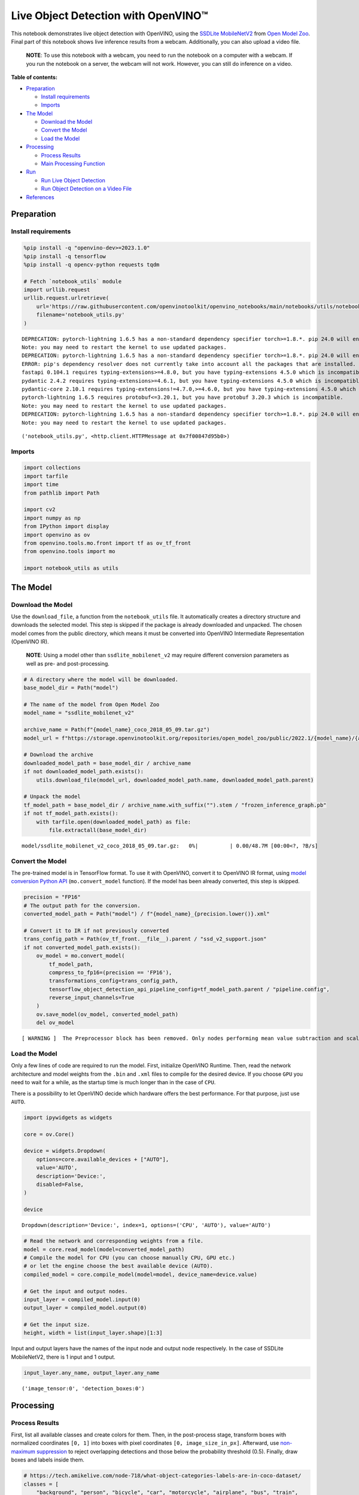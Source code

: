 Live Object Detection with OpenVINO™
====================================

This notebook demonstrates live object detection with OpenVINO, using
the `SSDLite
MobileNetV2 <https://github.com/openvinotoolkit/open_model_zoo/tree/master/models/public/ssdlite_mobilenet_v2>`__
from `Open Model
Zoo <https://github.com/openvinotoolkit/open_model_zoo/>`__. Final part
of this notebook shows live inference results from a webcam.
Additionally, you can also upload a video file.

   **NOTE**: To use this notebook with a webcam, you need to run the
   notebook on a computer with a webcam. If you run the notebook on a
   server, the webcam will not work. However, you can still do inference
   on a video.

**Table of contents:**


-  `Preparation <#preparation>`__

   -  `Install requirements <#install-requirements>`__
   -  `Imports <#imports>`__

-  `The Model <#the-model>`__

   -  `Download the Model <#download-the-model>`__
   -  `Convert the Model <#convert-the-model>`__
   -  `Load the Model <#load-the-model>`__

-  `Processing <#processing>`__

   -  `Process Results <#process-results>`__
   -  `Main Processing Function <#main-processing-function>`__

-  `Run <#run>`__

   -  `Run Live Object Detection <#run-live-object-detection>`__
   -  `Run Object Detection on a Video
      File <#run-object-detection-on-a-video-file>`__

-  `References <#references>`__

Preparation 
-----------------------------------------------------

Install requirements 
~~~~~~~~~~~~~~~~~~~~~~~~~~~~~~~~~~~~~~~~~~~~~~~~~~~~~~~~~~~~~~

.. code:: ipython3

    %pip install -q "openvino-dev>=2023.1.0"
    %pip install -q tensorflow
    %pip install -q opencv-python requests tqdm
    
    # Fetch `notebook_utils` module
    import urllib.request
    urllib.request.urlretrieve(
        url='https://raw.githubusercontent.com/openvinotoolkit/openvino_notebooks/main/notebooks/utils/notebook_utils.py',
        filename='notebook_utils.py'
    )


.. parsed-literal::

    DEPRECATION: pytorch-lightning 1.6.5 has a non-standard dependency specifier torch>=1.8.*. pip 24.0 will enforce this behaviour change. A possible replacement is to upgrade to a newer version of pytorch-lightning or contact the author to suggest that they release a version with a conforming dependency specifiers. Discussion can be found at https://github.com/pypa/pip/issues/12063
    Note: you may need to restart the kernel to use updated packages.
    DEPRECATION: pytorch-lightning 1.6.5 has a non-standard dependency specifier torch>=1.8.*. pip 24.0 will enforce this behaviour change. A possible replacement is to upgrade to a newer version of pytorch-lightning or contact the author to suggest that they release a version with a conforming dependency specifiers. Discussion can be found at https://github.com/pypa/pip/issues/12063
    ERROR: pip's dependency resolver does not currently take into account all the packages that are installed. This behaviour is the source of the following dependency conflicts.
    fastapi 0.104.1 requires typing-extensions>=4.8.0, but you have typing-extensions 4.5.0 which is incompatible.
    pydantic 2.4.2 requires typing-extensions>=4.6.1, but you have typing-extensions 4.5.0 which is incompatible.
    pydantic-core 2.10.1 requires typing-extensions!=4.7.0,>=4.6.0, but you have typing-extensions 4.5.0 which is incompatible.
    pytorch-lightning 1.6.5 requires protobuf<=3.20.1, but you have protobuf 3.20.3 which is incompatible.
    Note: you may need to restart the kernel to use updated packages.
    DEPRECATION: pytorch-lightning 1.6.5 has a non-standard dependency specifier torch>=1.8.*. pip 24.0 will enforce this behaviour change. A possible replacement is to upgrade to a newer version of pytorch-lightning or contact the author to suggest that they release a version with a conforming dependency specifiers. Discussion can be found at https://github.com/pypa/pip/issues/12063
    Note: you may need to restart the kernel to use updated packages.




.. parsed-literal::

    ('notebook_utils.py', <http.client.HTTPMessage at 0x7f00847d95b0>)



Imports 
~~~~~~~~~~~~~~~~~~~~~~~~~~~~~~~~~~~~~~~~~~~~~~~~~

.. code:: ipython3

    import collections
    import tarfile
    import time
    from pathlib import Path
    
    import cv2
    import numpy as np
    from IPython import display
    import openvino as ov
    from openvino.tools.mo.front import tf as ov_tf_front
    from openvino.tools import mo
    
    import notebook_utils as utils

The Model 
---------------------------------------------------

Download the Model 
~~~~~~~~~~~~~~~~~~~~~~~~~~~~~~~~~~~~~~~~~~~~~~~~~~~~~~~~~~~~

Use the ``download_file``, a function from the ``notebook_utils`` file.
It automatically creates a directory structure and downloads the
selected model. This step is skipped if the package is already
downloaded and unpacked. The chosen model comes from the public
directory, which means it must be converted into OpenVINO Intermediate
Representation (OpenVINO IR).

   **NOTE**: Using a model other than ``ssdlite_mobilenet_v2`` may
   require different conversion parameters as well as pre- and
   post-processing.

.. code:: ipython3

    # A directory where the model will be downloaded.
    base_model_dir = Path("model")
    
    # The name of the model from Open Model Zoo
    model_name = "ssdlite_mobilenet_v2"
    
    archive_name = Path(f"{model_name}_coco_2018_05_09.tar.gz")
    model_url = f"https://storage.openvinotoolkit.org/repositories/open_model_zoo/public/2022.1/{model_name}/{archive_name}"
    
    # Download the archive
    downloaded_model_path = base_model_dir / archive_name
    if not downloaded_model_path.exists():
        utils.download_file(model_url, downloaded_model_path.name, downloaded_model_path.parent)
    
    # Unpack the model
    tf_model_path = base_model_dir / archive_name.with_suffix("").stem / "frozen_inference_graph.pb"
    if not tf_model_path.exists():
        with tarfile.open(downloaded_model_path) as file:
            file.extractall(base_model_dir)



.. parsed-literal::

    model/ssdlite_mobilenet_v2_coco_2018_05_09.tar.gz:   0%|          | 0.00/48.7M [00:00<?, ?B/s]


Convert the Model 
~~~~~~~~~~~~~~~~~~~~~~~~~~~~~~~~~~~~~~~~~~~~~~~~~~~~~~~~~~~

The pre-trained model is in TensorFlow format. To use it with OpenVINO,
convert it to OpenVINO IR format, using `model conversion Python
API <https://docs.openvino.ai/2023.3/openvino_docs_model_processing_introduction.html>`__
(``mo.convert_model`` function). If the model has been already
converted, this step is skipped.

.. code:: ipython3

    precision = "FP16"
    # The output path for the conversion.
    converted_model_path = Path("model") / f"{model_name}_{precision.lower()}.xml"
    
    # Convert it to IR if not previously converted
    trans_config_path = Path(ov_tf_front.__file__).parent / "ssd_v2_support.json"
    if not converted_model_path.exists():
        ov_model = mo.convert_model(
            tf_model_path, 
            compress_to_fp16=(precision == 'FP16'), 
            transformations_config=trans_config_path,
            tensorflow_object_detection_api_pipeline_config=tf_model_path.parent / "pipeline.config", 
            reverse_input_channels=True
        )
        ov.save_model(ov_model, converted_model_path)
        del ov_model


.. parsed-literal::

    [ WARNING ]  The Preprocessor block has been removed. Only nodes performing mean value subtraction and scaling (if applicable) are kept.


Load the Model 
~~~~~~~~~~~~~~~~~~~~~~~~~~~~~~~~~~~~~~~~~~~~~~~~~~~~~~~~

Only a few lines of code are required to run the model. First,
initialize OpenVINO Runtime. Then, read the network architecture and
model weights from the ``.bin`` and ``.xml`` files to compile for the
desired device. If you choose ``GPU`` you need to wait for a while, as
the startup time is much longer than in the case of ``CPU``.

There is a possibility to let OpenVINO decide which hardware offers the
best performance. For that purpose, just use ``AUTO``.

.. code:: ipython3

    import ipywidgets as widgets
    
    core = ov.Core()
    
    device = widgets.Dropdown(
        options=core.available_devices + ["AUTO"],
        value='AUTO',
        description='Device:',
        disabled=False,
    )
    
    device




.. parsed-literal::

    Dropdown(description='Device:', index=1, options=('CPU', 'AUTO'), value='AUTO')



.. code:: ipython3

    # Read the network and corresponding weights from a file.
    model = core.read_model(model=converted_model_path)
    # Compile the model for CPU (you can choose manually CPU, GPU etc.)
    # or let the engine choose the best available device (AUTO).
    compiled_model = core.compile_model(model=model, device_name=device.value)
    
    # Get the input and output nodes.
    input_layer = compiled_model.input(0)
    output_layer = compiled_model.output(0)
    
    # Get the input size.
    height, width = list(input_layer.shape)[1:3]

Input and output layers have the names of the input node and output node
respectively. In the case of SSDLite MobileNetV2, there is 1 input and 1
output.

.. code:: ipython3

    input_layer.any_name, output_layer.any_name




.. parsed-literal::

    ('image_tensor:0', 'detection_boxes:0')



Processing 
----------------------------------------------------

Process Results 
~~~~~~~~~~~~~~~~~~~~~~~~~~~~~~~~~~~~~~~~~~~~~~~~~~~~~~~~~

First, list all available classes and create colors for them. Then, in
the post-process stage, transform boxes with normalized coordinates
``[0, 1]`` into boxes with pixel coordinates ``[0, image_size_in_px]``.
Afterward, use `non-maximum
suppression <https://paperswithcode.com/method/non-maximum-suppression>`__
to reject overlapping detections and those below the probability
threshold (0.5). Finally, draw boxes and labels inside them.

.. code:: ipython3

    # https://tech.amikelive.com/node-718/what-object-categories-labels-are-in-coco-dataset/
    classes = [
        "background", "person", "bicycle", "car", "motorcycle", "airplane", "bus", "train",
        "truck", "boat", "traffic light", "fire hydrant", "street sign", "stop sign",
        "parking meter", "bench", "bird", "cat", "dog", "horse", "sheep", "cow", "elephant",
        "bear", "zebra", "giraffe", "hat", "backpack", "umbrella", "shoe", "eye glasses",
        "handbag", "tie", "suitcase", "frisbee", "skis", "snowboard", "sports ball", "kite",
        "baseball bat", "baseball glove", "skateboard", "surfboard", "tennis racket", "bottle",
        "plate", "wine glass", "cup", "fork", "knife", "spoon", "bowl", "banana", "apple",
        "sandwich", "orange", "broccoli", "carrot", "hot dog", "pizza", "donut", "cake", "chair",
        "couch", "potted plant", "bed", "mirror", "dining table", "window", "desk", "toilet",
        "door", "tv", "laptop", "mouse", "remote", "keyboard", "cell phone", "microwave", "oven",
        "toaster", "sink", "refrigerator", "blender", "book", "clock", "vase", "scissors",
        "teddy bear", "hair drier", "toothbrush", "hair brush"
    ]
    
    # Colors for the classes above (Rainbow Color Map).
    colors = cv2.applyColorMap(
        src=np.arange(0, 255, 255 / len(classes), dtype=np.float32).astype(np.uint8),
        colormap=cv2.COLORMAP_RAINBOW,
    ).squeeze()
    
    
    def process_results(frame, results, thresh=0.6):
        # The size of the original frame.
        h, w = frame.shape[:2]
        # The 'results' variable is a [1, 1, 100, 7] tensor.
        results = results.squeeze()
        boxes = []
        labels = []
        scores = []
        for _, label, score, xmin, ymin, xmax, ymax in results:
            # Create a box with pixels coordinates from the box with normalized coordinates [0,1].
            boxes.append(
                tuple(map(int, (xmin * w, ymin * h, (xmax - xmin) * w, (ymax - ymin) * h)))
            )
            labels.append(int(label))
            scores.append(float(score))
    
        # Apply non-maximum suppression to get rid of many overlapping entities.
        # See https://paperswithcode.com/method/non-maximum-suppression
        # This algorithm returns indices of objects to keep.
        indices = cv2.dnn.NMSBoxes(
            bboxes=boxes, scores=scores, score_threshold=thresh, nms_threshold=0.6
        )
    
        # If there are no boxes.
        if len(indices) == 0:
            return []
    
        # Filter detected objects.
        return [(labels[idx], scores[idx], boxes[idx]) for idx in indices.flatten()]
    
    
    def draw_boxes(frame, boxes):
        for label, score, box in boxes:
            # Choose color for the label.
            color = tuple(map(int, colors[label]))
            # Draw a box.
            x2 = box[0] + box[2]
            y2 = box[1] + box[3]
            cv2.rectangle(img=frame, pt1=box[:2], pt2=(x2, y2), color=color, thickness=3)
    
            # Draw a label name inside the box.
            cv2.putText(
                img=frame,
                text=f"{classes[label]} {score:.2f}",
                org=(box[0] + 10, box[1] + 30),
                fontFace=cv2.FONT_HERSHEY_COMPLEX,
                fontScale=frame.shape[1] / 1000,
                color=color,
                thickness=1,
                lineType=cv2.LINE_AA,
            )
    
        return frame

Main Processing Function 
~~~~~~~~~~~~~~~~~~~~~~~~~~~~~~~~~~~~~~~~~~~~~~~~~~~~~~~~~~~~~~~~~~

Run object detection on the specified source. Either a webcam or a video
file.

.. code:: ipython3

    # Main processing function to run object detection.
    def run_object_detection(source=0, flip=False, use_popup=False, skip_first_frames=0):
        player = None
        try:
            # Create a video player to play with target fps.
            player = utils.VideoPlayer(
                source=source, flip=flip, fps=30, skip_first_frames=skip_first_frames
            )
            # Start capturing.
            player.start()
            if use_popup:
                title = "Press ESC to Exit"
                cv2.namedWindow(
                    winname=title, flags=cv2.WINDOW_GUI_NORMAL | cv2.WINDOW_AUTOSIZE
                )
    
            processing_times = collections.deque()
            while True:
                # Grab the frame.
                frame = player.next()
                if frame is None:
                    print("Source ended")
                    break
                # If the frame is larger than full HD, reduce size to improve the performance.
                scale = 1280 / max(frame.shape)
                if scale < 1:
                    frame = cv2.resize(
                        src=frame,
                        dsize=None,
                        fx=scale,
                        fy=scale,
                        interpolation=cv2.INTER_AREA,
                    )
    
                # Resize the image and change dims to fit neural network input.
                input_img = cv2.resize(
                    src=frame, dsize=(width, height), interpolation=cv2.INTER_AREA
                )
                # Create a batch of images (size = 1).
                input_img = input_img[np.newaxis, ...]
    
                # Measure processing time.
    
                start_time = time.time()
                # Get the results.
                results = compiled_model([input_img])[output_layer]
                stop_time = time.time()
                # Get poses from network results.
                boxes = process_results(frame=frame, results=results)
    
                # Draw boxes on a frame.
                frame = draw_boxes(frame=frame, boxes=boxes)
    
                processing_times.append(stop_time - start_time)
                # Use processing times from last 200 frames.
                if len(processing_times) > 200:
                    processing_times.popleft()
    
                _, f_width = frame.shape[:2]
                # Mean processing time [ms].
                processing_time = np.mean(processing_times) * 1000
                fps = 1000 / processing_time
                cv2.putText(
                    img=frame,
                    text=f"Inference time: {processing_time:.1f}ms ({fps:.1f} FPS)",
                    org=(20, 40),
                    fontFace=cv2.FONT_HERSHEY_COMPLEX,
                    fontScale=f_width / 1000,
                    color=(0, 0, 255),
                    thickness=1,
                    lineType=cv2.LINE_AA,
                )
    
                # Use this workaround if there is flickering.
                if use_popup:
                    cv2.imshow(winname=title, mat=frame)
                    key = cv2.waitKey(1)
                    # escape = 27
                    if key == 27:
                        break
                else:
                    # Encode numpy array to jpg.
                    _, encoded_img = cv2.imencode(
                        ext=".jpg", img=frame, params=[cv2.IMWRITE_JPEG_QUALITY, 100]
                    )
                    # Create an IPython image.
                    i = display.Image(data=encoded_img)
                    # Display the image in this notebook.
                    display.clear_output(wait=True)
                    display.display(i)
        # ctrl-c
        except KeyboardInterrupt:
            print("Interrupted")
        # any different error
        except RuntimeError as e:
            print(e)
        finally:
            if player is not None:
                # Stop capturing.
                player.stop()
            if use_popup:
                cv2.destroyAllWindows()

Run 
---------------------------------------------

Run Live Object Detection 
~~~~~~~~~~~~~~~~~~~~~~~~~~~~~~~~~~~~~~~~~~~~~~~~~~~~~~~~~~~~~~~~~~~

Use a webcam as the video input. By default, the primary webcam is set
with ``source=0``. If you have multiple webcams, each one will be
assigned a consecutive number starting at 0. Set ``flip=True`` when
using a front-facing camera. Some web browsers, especially Mozilla
Firefox, may cause flickering. If you experience flickering, set
``use_popup=True``.

   **NOTE**: To use this notebook with a webcam, you need to run the
   notebook on a computer with a webcam. If you run the notebook on a
   server (for example, Binder), the webcam will not work. Popup mode
   may not work if you run this notebook on a remote computer (for
   example, Binder).

Run the object detection:

.. code:: ipython3

    run_object_detection(source=0, flip=True, use_popup=False)


.. parsed-literal::

    Cannot open camera 0


.. parsed-literal::

    [ WARN:0@44.947] global cap_v4l.cpp:982 open VIDEOIO(V4L2:/dev/video0): can't open camera by index
    [ERROR:0@44.947] global obsensor_uvc_stream_channel.cpp:156 getStreamChannelGroup Camera index out of range


Run Object Detection on a Video File 
~~~~~~~~~~~~~~~~~~~~~~~~~~~~~~~~~~~~~~~~~~~~~~~~~~~~~~~~~~~~~~~~~~~~~~~~~~~~~~

If you do not have a webcam, you can still run this demo with a video
file. Any `format supported by
OpenCV <https://docs.opencv.org/4.5.1/dd/d43/tutorial_py_video_display.html>`__
will work.

.. code:: ipython3

    video_file = "https://storage.openvinotoolkit.org/repositories/openvino_notebooks/data/data/video/Coco%20Walking%20in%20Berkeley.mp4"
    
    run_object_detection(source=video_file, flip=False, use_popup=False)



.. image:: 401-object-detection-with-output_files/401-object-detection-with-output_21_0.png


.. parsed-literal::

    Source ended


References 
----------------------------------------------------

1. `SSDLite
   MobileNetV2 <https://github.com/openvinotoolkit/open_model_zoo/tree/master/models/public/ssdlite_mobilenet_v2>`__
2. `Open Model
   Zoo <https://github.com/openvinotoolkit/open_model_zoo/>`__
3. `Non-Maximum
   Suppression <https://paperswithcode.com/method/non-maximum-suppression>`__
